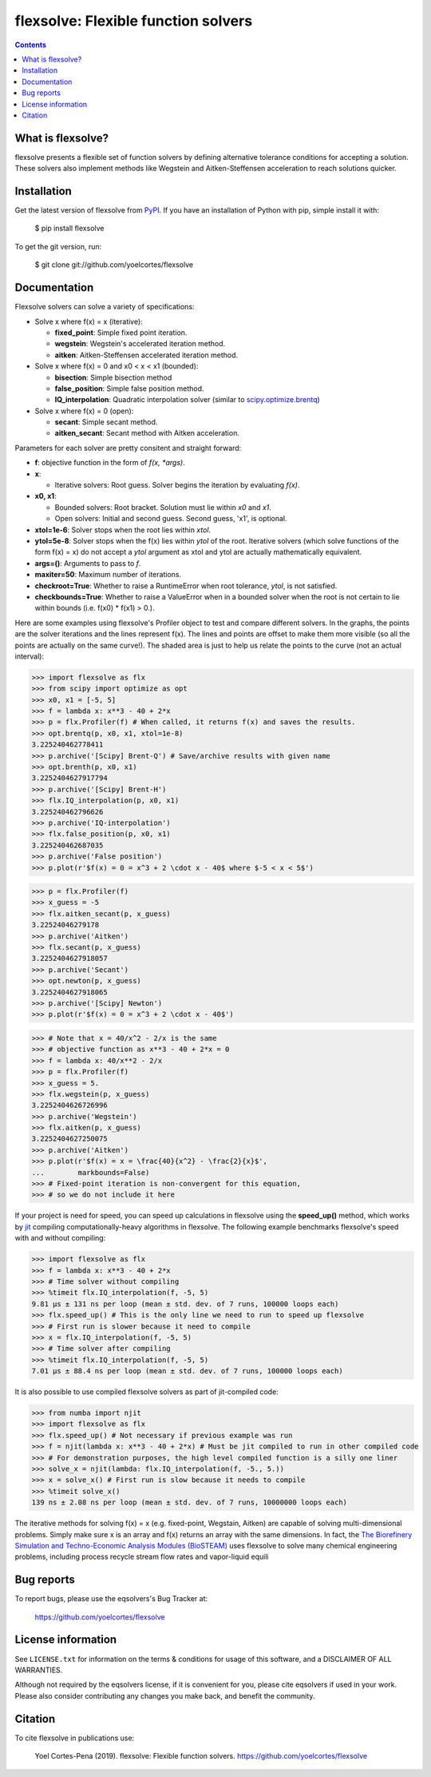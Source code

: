 ========================================================
flexsolve: Flexible function solvers
========================================================
.. image:: http://img.shields.io/badge/license-MIT-blue.svg?style=flat
   :target: https://github.com/yoelcortes/flexsolve/blob/master/LICENSE.txt
   :alt: license
.. image:: http://img.shields.io/pypi/v/flexsolve.svg?style=flat
   :target: https://pypi.python.org/pypi/flexsolve
   :alt: Version_status

.. contents::

What is flexsolve?
------------------

flexsolve presents a flexible set of function solvers by defining alternative
tolerance conditions for accepting a solution. These solvers also implement
methods like Wegstein and Aitken-Steffensen acceleration to reach solutions
quicker.

Installation
------------

Get the latest version of flexsolve from `PyPI <https://pypi.python.org/pypi/flexsolve/>`__. If you have an installation of Python with pip, simple install it with:

    $ pip install flexsolve

To get the git version, run:

    $ git clone git://github.com/yoelcortes/flexsolve

Documentation
-------------

Flexsolve solvers can solve a variety of specifications:

* Solve x where f(x) = x (iterative):

  * **fixed_point**: Simple fixed point iteration.

  * **wegstein**: Wegstein's accelerated iteration method.

  * **aitken**: Aitken-Steffensen accelerated iteration method.

* Solve x where f(x) = 0 and x0 < x < x1 (bounded):

  * **bisection**: Simple bisection method

  * **false_position**: Simple false position method.

  * **IQ_interpolation**: Quadratic interpolation solver (similar to `scipy.optimize.brentq <https://docs.scipy.org/doc/scipy-0.14.0/reference/generated/scipy.optimize.brentq.html>`__)

* Solve x where f(x) = 0 (open):

  * **secant**: Simple secant method.

  * **aitken_secant**: Secant method with Aitken acceleration.

Parameters for each solver are pretty consitent and straight forward:

* **f**: objective function in the form of `f(x, *args)`.

* **x**: 
  
  * Iterative solvers: Root guess. Solver begins the iteration by evaluating `f(x)`.

* **x0, x1**: 

  * Bounded solvers: Root bracket. Solution must lie within `x0` and `x1`.
  
  * Open solvers: Initial and second guess. Second guess, 'x1', is optional.
  
* **xtol=1e-6**: Solver stops when the root lies within `xtol`.

* **ytol=5e-8**: Solver stops when the f(x) lies within `ytol` of the root. Iterative solvers (which solve functions of the form f(x) = x) do not accept a `ytol` argument as xtol and ytol are actually mathematically equivalent.

* **args=()**: Arguments to pass to `f`.

* **maxiter=50**: Maximum number of iterations.

* **checkroot=True**: Whether to raise a RuntimeError when root tolerance, `ytol`, is not satisfied.

* **checkbounds=True**: Whether to raise a ValueError when in a bounded solver when the root is not certain to lie within bounds (i.e. f(x0) * f(x1) > 0.).

Here are some examples using flexsolve's Profiler object to test and compare
different solvers. In the graphs, the points are the solver iterations and 
the lines represent f(x). The lines and points are offset to make them more visible
(so all the points are actually on the same curve!). The shaded area is just to 
help us relate the points to the curve (not an actual interval):

.. code-block:: python

    >>> import flexsolve as flx 
    >>> from scipy import optimize as opt
    >>> x0, x1 = [-5, 5]
    >>> f = lambda x: x**3 - 40 + 2*x 
    >>> p = flx.Profiler(f) # When called, it returns f(x) and saves the results.
    >>> opt.brentq(p, x0, x1, xtol=1e-8)
    3.225240462778411
    >>> p.archive('[Scipy] Brent-Q') # Save/archive results with given name
    >>> opt.brenth(p, x0, x1)
    3.2252404627917794
    >>> p.archive('[Scipy] Brent-H')
    >>> flx.IQ_interpolation(p, x0, x1)
    3.225240462796626
    >>> p.archive('IQ-interpolation')
    >>> flx.false_position(p, x0, x1)
    3.225240462687035
    >>> p.archive('False position')
    >>> p.plot(r'$f(x) = 0 = x^3 + 2 \cdot x - 40$ where $-5 < x < 5$')

.. image:: https://raw.githubusercontent.com/yoelcortes/flexsolve/master/docs/images/bounded_solvers_example.png

.. code-block:: python

    >>> p = flx.Profiler(f)
    >>> x_guess = -5
    >>> flx.aitken_secant(p, x_guess)
    3.22524046279178
    >>> p.archive('Aitken')
    >>> flx.secant(p, x_guess)
    3.2252404627918057
    >>> p.archive('Secant')
    >>> opt.newton(p, x_guess)
    3.2252404627918065
    >>> p.archive('[Scipy] Newton')
    >>> p.plot(r'$f(x) = 0 = x^3 + 2 \cdot x - 40$')

.. image:: https://raw.githubusercontent.com/yoelcortes/flexsolve/master/docs/images/general_solvers_example.png

.. code-block:: python

    >>> # Note that x = 40/x^2 - 2/x is the same
    >>> # objective function as x**3 - 40 + 2*x = 0
    >>> f = lambda x: 40/x**2 - 2/x
    >>> p = flx.Profiler(f)
    >>> x_guess = 5.
    >>> flx.wegstein(p, x_guess)
    3.2252404626726996
    >>> p.archive('Wegstein')
    >>> flx.aitken(p, x_guess)
    3.2252404627250075
    >>> p.archive('Aitken')
    >>> p.plot(r'$f(x) = x = \frac{40}{x^2} - \frac{2}{x}$',
    ...        markbounds=False)
    >>> # Fixed-point iteration is non-convergent for this equation,
    >>> # so we do not include it here

.. image:: https://raw.githubusercontent.com/yoelcortes/flexsolve/master/docs/images/fixed_point_solvers_example.png

If your project is need for speed, you can speed up calculations in flexsolve
using the **speed_up()** method, which works by `jit <https://numba.pydata.org/numba-doc/dev/index.html>`__
compiling computationally-heavy algorithms in flexsolve. The following example benchmarks flexsolve's speed
with and without compiling:

.. code-block:: python

    >>> import flexsolve as flx
    >>> f = lambda x: x**3 - 40 + 2*x 
    >>> # Time solver without compiling
    >>> %timeit flx.IQ_interpolation(f, -5, 5)
    9.81 µs ± 131 ns per loop (mean ± std. dev. of 7 runs, 100000 loops each)
    >>> flx.speed_up() # This is the only line we need to run to speed up flexsolve
    >>> # First run is slower because it need to compile
    >>> x = flx.IQ_interpolation(f, -5, 5) 
    >>> # Time solver after compiling
    >>> %timeit flx.IQ_interpolation(f, -5, 5)
    7.01 µs ± 88.4 ns per loop (mean ± std. dev. of 7 runs, 100000 loops each)
    
It is also possible to use compiled flexsolve solvers as part of jit-compiled 
code:

.. code-block:: python

    >>> from numba import njit
    >>> import flexsolve as flx
    >>> flx.speed_up() # Not necessary if previous example was run
    >>> f = njit(lambda x: x**3 - 40 + 2*x) # Must be jit compiled to run in other compiled code
    >>> # For demonstration purposes, the high level compiled function is a silly one liner
    >>> solve_x = njit(lambda: flx.IQ_interpolation(f, -5., 5.))
    >>> x = solve_x() # First run is slow because it needs to compile
    >>> %timeit solve_x()
    139 ns ± 2.08 ns per loop (mean ± std. dev. of 7 runs, 10000000 loops each)
    
The iterative methods for solving f(x) = x (e.g. fixed-point, Wegstain, Aitken) are 
capable of solving multi-dimensional problems. Simply make sure x is an array 
and f(x) returns an array with the same dimensions. In fact, the
`The Biorefinery Simulation and Techno-Economic Analysis Modules (BioSTEAM) <https://biosteam.readthedocs.io/en/latest/>`_ 
uses flexsolve to solve many chemical engineering problems, including 
process recycle stream flow rates and vapor-liquid equili

Bug reports
-----------

To report bugs, please use the eqsolvers's Bug Tracker at:

    https://github.com/yoelcortes/flexsolve


License information
-------------------

See ``LICENSE.txt`` for information on the terms & conditions for usage
of this software, and a DISCLAIMER OF ALL WARRANTIES.

Although not required by the eqsolvers license, if it is convenient for you,
please cite eqsolvers if used in your work. Please also consider contributing
any changes you make back, and benefit the community.


Citation
--------

To cite flexsolve in publications use:

    Yoel Cortes-Pena (2019). flexsolve: Flexible function solvers.
    https://github.com/yoelcortes/flexsolve
